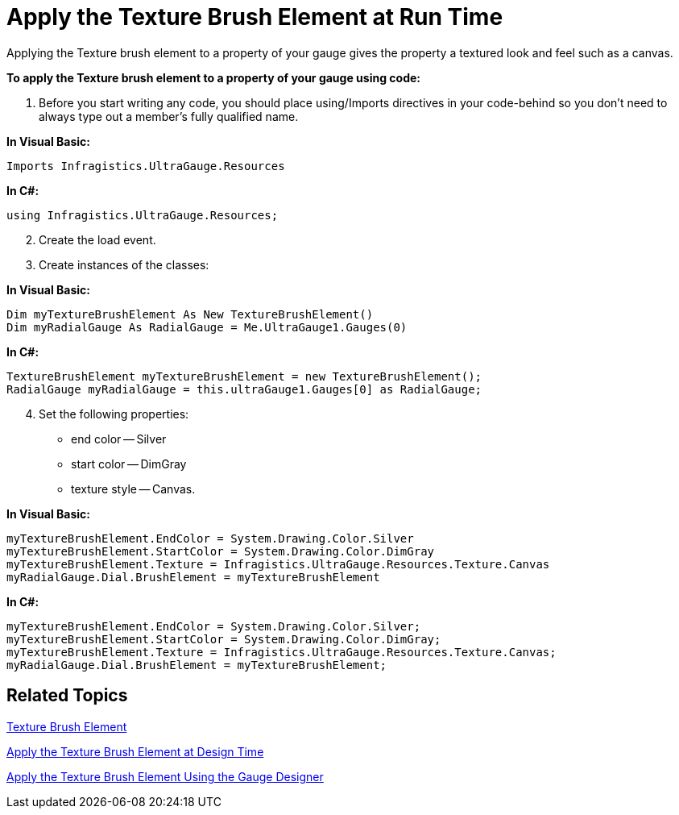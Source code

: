 ﻿////

|metadata|
{
    "name": "webgauge-apply-the-texture-brush-element-at-run-time",
    "controlName": ["WebGauge"],
    "tags": ["How Do I"],
    "guid": "{A2C8DF22-0130-4C71-8060-D1C393113C27}",  
    "buildFlags": [],
    "createdOn": "0001-01-01T00:00:00Z"
}
|metadata|
////

= Apply the Texture Brush Element at Run Time

Applying the Texture brush element to a property of your gauge gives the property a textured look and feel such as a canvas.

*To apply the Texture brush element to a property of your gauge using code:*

[start=1]
. Before you start writing any code, you should place using/Imports directives in your code-behind so you don't need to always type out a member's fully qualified name.

*In Visual Basic:*

----
Imports Infragistics.UltraGauge.Resources
----

*In C#:*

----
using Infragistics.UltraGauge.Resources;
----

[start=2]
. Create the load event.
[start=3]
. Create instances of the classes:

*In Visual Basic:*

----
Dim myTextureBrushElement As New TextureBrushElement()
Dim myRadialGauge As RadialGauge = Me.UltraGauge1.Gauges(0)
----

*In C#:*

----
TextureBrushElement myTextureBrushElement = new TextureBrushElement();
RadialGauge myRadialGauge = this.ultraGauge1.Gauges[0] as RadialGauge;
----

[start=4]
. Set the following properties:

** end color -- Silver
** start color -- DimGray
** texture style -- Canvas.

*In Visual Basic:*

----
myTextureBrushElement.EndColor = System.Drawing.Color.Silver
myTextureBrushElement.StartColor = System.Drawing.Color.DimGray
myTextureBrushElement.Texture = Infragistics.UltraGauge.Resources.Texture.Canvas
myRadialGauge.Dial.BrushElement = myTextureBrushElement
----

*In C#:*

----
myTextureBrushElement.EndColor = System.Drawing.Color.Silver;
myTextureBrushElement.StartColor = System.Drawing.Color.DimGray;
myTextureBrushElement.Texture = Infragistics.UltraGauge.Resources.Texture.Canvas;
myRadialGauge.Dial.BrushElement = myTextureBrushElement;
----

== Related Topics

link:webgauge-texture-brush-element.html[Texture Brush Element]

link:webgauge-apply-the-texture-brush-element-at-design-time.html[Apply the Texture Brush Element at Design Time]

link:webgauge-apply-the-texture-brush-element-using-the-gauge-designer.html[Apply the Texture Brush Element Using the Gauge Designer]